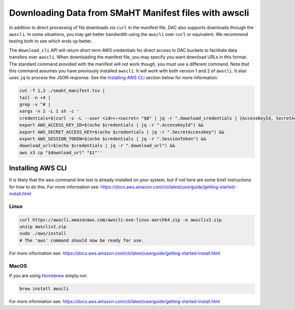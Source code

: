 ======================================================
Downloading Data from SMaHT Manifest files with awscli
======================================================


In addition to direct processing of file downloads via ``curl`` in the manifest file, DAC also supports downloads through the ``awscli``. In some situations, you may get better bandwidth using the ``awscli`` over ``curl`` or equivalent. We recommend testing both to see which ends up better.

The ``download_cli`` API will return short term AWS credentials for direct access to DAC buckets to facilitate data transfers over ``awscli``. When downloading the manifest file, you may specify you want download URLs in this format. The standard command provided with the manifest will not work though, you must use a different command. Note that this command assumes you have previously installed ``awscli``. It will work with both version 1 and 2 of ``awscli``. It also uses ``jq`` to process the JSON response. See the `Installing AWS CLI <https://github.com/smaht-dac/smaht-portal/blob/minor-doc-updates-20240711/docs/source/download_cli.rst#installing-aws-cli>`_ section below for more information.

.. code-block:: bash

    cut -f 1,3 ./smaht_manifest.tsv |
    tail -n +4 |
    grep -v ^# |
    xargs -n 2 -L 1 sh -c '
    credentials=$(curl -s -L --user <id>>:<secret> "$0" | jq -r ".download_credentials | {AccessKeyId, SecretAccessKey, SessionToken, download_url}") &&
    export AWS_ACCESS_KEY_ID=$(echo $credentials | jq -r ".AccessKeyId") &&
    export AWS_SECRET_ACCESS_KEY=$(echo $credentials | jq -r ".SecretAccessKey") &&
    export AWS_SESSION_TOKEN=$(echo $credentials | jq -r ".SessionToken") &&
    download_url=$(echo $credentials | jq -r ".download_url") &&
    aws s3 cp "$download_url" "$1"''

Installing AWS CLI
^^^^^^^^^^^^^^^^^^

It is likely that the aws command-line tool is already installed on your system, but if not here are some brief instructions for how to do this.
For more information see: https://docs.aws.amazon.com/cli/latest/userguide/getting-started-install.html

Linux
-----

.. code-block:: bash

    curl https://awscli.amazonaws.com/awscli-exe-linux-aarch64.zip -o awscliv2.zip
    unzip awscliv2.zip
    sudo ./aws/install
    # The 'aws' command should now be ready for use.

For more information see: https://docs.aws.amazon.com/cli/latest/userguide/getting-started-install.html

MacOS
-----

If you are using `Homebrew <https://brew.sh/>`_ simply run:

.. code-block:: bash

    brew install awscli

For more information see: https://docs.aws.amazon.com/cli/latest/userguide/getting-started-install.html
